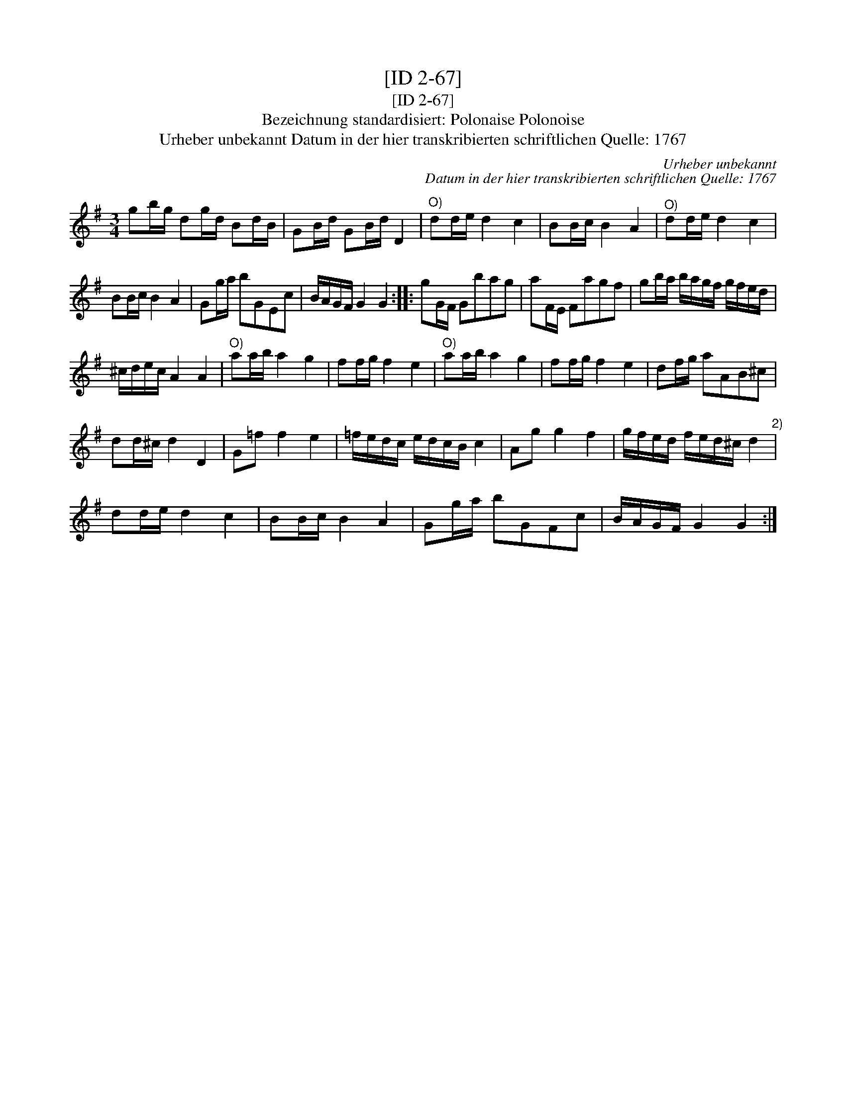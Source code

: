 X:1
T:[ID 2-67]
T:[ID 2-67]
T:Bezeichnung standardisiert: Polonaise Polonoise
T:Urheber unbekannt Datum in der hier transkribierten schriftlichen Quelle: 1767
C:Urheber unbekannt
C:Datum in der hier transkribierten schriftlichen Quelle: 1767
L:1/8
M:3/4
K:G
V:1 treble 
V:1
 gb/g/ dg/d/ Bd/B/ | GB/d/ GB/d/ D2 |"^O)" dd/e/ d2 c2 | BB/c/ B2 A2 |"^O)" dd/e/ d2 c2 | %5
 BB/c/ B2 A2 | Gg/a/ bGEc | B/A/G/F/ G2 G2 :: gG/F/ Gbag | aF/E/ Fagf | gb/a/ b/a/g/f/ g/f/e/d/ | %11
 ^c/d/e/c/ A2 A2 |"^O)" aa/b/ a2 g2 | ff/g/ f2 e2 |"^O)" aa/b/ a2 g2 | ff/g/ f2 e2 | df/g/ aAB^c | %17
 dd/^c/ d2 D2 | G=f f2 e2 | =f/e/d/c/ e/d/c/B/ c2 | Ag g2 f2 | g/f/e/d/ f/e/d/^c/ d2"^2)" | %22
 dd/e/ d2 c2 | BB/c/ B2 A2 | Gg/a/ bGFc | B/A/G/F/ G2 G2 :| %26

